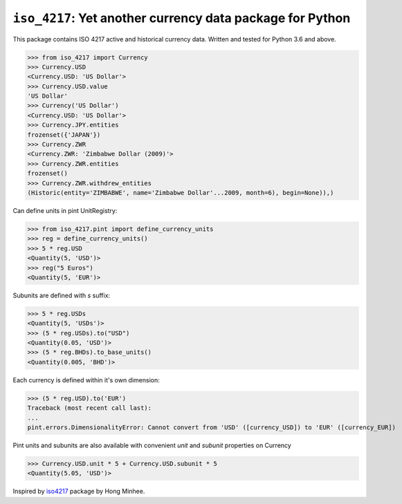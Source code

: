 ``iso_4217``: Yet another currency data package for Python
==========================================================
.. image:: https://github.com/ikseek/iso_4217/workflows/Python%20package/badge.svg
.. image:: https://img.shields.io/pypi/v/iso-4217?style=plastic
   :target: https://pypi.org/project/iso-4217/

This package contains ISO 4217 active and historical currency data.
Written and tested for Python 3.6 and above.

>>> from iso_4217 import Currency
>>> Currency.USD
<Currency.USD: 'US Dollar'>
>>> Currency.USD.value
'US Dollar'
>>> Currency('US Dollar')
<Currency.USD: 'US Dollar'>
>>> Currency.JPY.entities
frozenset({'JAPAN'})
>>> Currency.ZWR
<Currency.ZWR: 'Zimbabwe Dollar (2009)'>
>>> Currency.ZWR.entities
frozenset()
>>> Currency.ZWR.withdrew_entities
(Historic(entity='ZIMBABWE', name='Zimbabwe Dollar'...2009, month=6), begin=None)),)

Can define units in pint UnitRegistry:

>>> from iso_4217.pint import define_currency_units
>>> reg = define_currency_units()
>>> 5 * reg.USD
<Quantity(5, 'USD')>
>>> reg("5 Euros")
<Quantity(5, 'EUR')>

Subunits are defined with `s` suffix:

>>> 5 * reg.USDs
<Quantity(5, 'USDs')>
>>> (5 * reg.USDs).to("USD")
<Quantity(0.05, 'USD')>
>>> (5 * reg.BHDs).to_base_units()
<Quantity(0.005, 'BHD')>

Each currency is defined within it's own dimension:

>>> (5 * reg.USD).to('EUR')
Traceback (most recent call last):
...
pint.errors.DimensionalityError: Cannot convert from 'USD' ([currency_USD]) to 'EUR' ([currency_EUR])

Pint units and subunits are also available with convenient `unit` and `subunit`
properties on Currency

>>> Currency.USD.unit * 5 + Currency.USD.subunit * 5
<Quantity(5.05, 'USD')>

Inspired by `iso4217`_ package by Hong Minhee.

.. _iso4217: https://github.com/dahlia/iso4217
